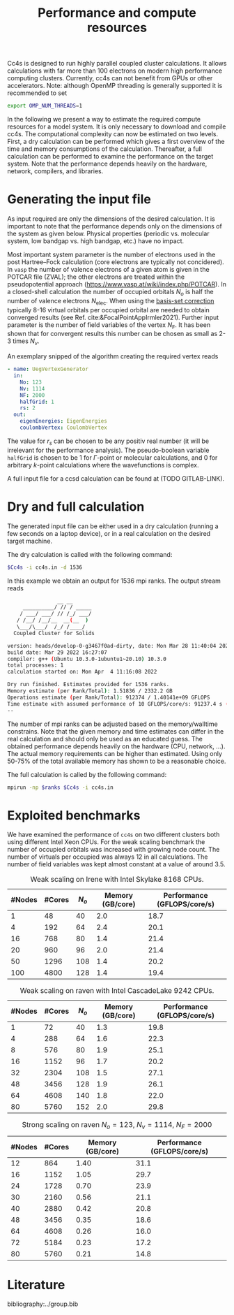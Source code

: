 :PROPERTIES:
:ID: Performance
:END:
#+title: Performance and compute resources

Cc4s is designed to run highly parallel coupled cluster calculations.  It
allows calculations with far more than 100 electrons on modern high performance
computing clusters. Currently, cc4s can not benefit from GPUs or other
accelerators.
Note: although OpenMP threading is generally supported it is recommended to set
#+begin_src sh
export OMP_NUM_THREADS=1
#+end_src

In the following we present a way to estimate the required compute resources
for a model system.  It is only necessary to download and compile cc4s. The
computational complexity can now be estimated on two levels. First, a dry
calculation can be performed which gives a first overview of the time and
memory consumptions of the calculation. Thereafter, a full calculation can be
performed to examine the performance on the target system. Note that the
performance depends heavily on the hardware, network, compilers, and libraries.

* Generating the input file

As input required are only the dimensions of the desired calculation.  It is
important to note that the performance depends only on the dimensions of the
system as given below. Physical properties (periodic vs. molecular system, low
bandgap vs.  high bandgap, etc.) have no impact.

Most important system parameter is the number of electrons used in the post
Hartree--Fock calculation (core electrons are typically not concidered).  In
=vasp= the number of valence electrons of a given  atom is given in the POTCAR
file (ZVAL); the other electrons are treated within the pseudopotential approach
(https://www.vasp.at/wiki/index.php/POTCAR).  In a closed-shell calculation the
number of occupied orbitals $N_o$ is half the number of valence electrons
$N_\text{elec}$.  When using the [[id:BasisSetCorrection][basis-set
correction]] typically 8-16 virtual orbitals per occupied orbital are needed to
obtain converged results (see Ref. cite:&FocalPointAppIrmler2021).  Further
input parameter is the number of field variables of the vertex $N_\text{F}$. It
has been shown that for convergent results this number can be chosen as small
as 2-3 times $N_v$.

An exemplary snipped of the algorithm creating the required vertex reads

#+begin_src yaml
- name: UegVertexGenerator
  in:
    No: 123
    Nv: 1114
    NF: 2000
    halfGrid: 1
    rs: 2
  out:
    eigenEnergies: EigenEnergies
    coulombVertex: CoulombVertex
#+end_src

The value for $r_s$ can be chosen to be any positiv real number (it will be
irrelevant for the performance  analysis). The pseudo-boolean variable
=halfGrid= is chosen to be $1$ for $\Gamma$-point or molecular calculations,
and $0$ for arbitrary $k$-point calculations where the wavefunctions is
complex.


A full input file for a ccsd calculation can be found at (TODO GITLAB-LINK).

* Dry and full calculation

The generated input file can be either used in a dry calculation (running a
few seconds on a laptop device), or in a real calculation on the desired
target machine.

The dry calculation is called with the following command:

#+begin_src sh
$Cc4s -i cc4s.in -d 1536
#+end_src

In this example we obtain an output for 1536 mpi ranks. The output stream reads

#+begin_src sh
                __ __
     __________/ // / _____
    / ___/ ___/ // /_/ ___/
   / /__/ /__/__  __(__  )
   \___/\___/  /_/ /____/
  Coupled Cluster for Solids

version: heads/develop-0-g3467f0ad-dirty, date: Mon Mar 28 11:40:04 2022 +0200
build date: Mar 29 2022 16:27:07
compiler: g++ (Ubuntu 10.3.0-1ubuntu1~20.10) 10.3.0
total processes: 1
calculation started on: Mon Apr  4 11:16:08 2022

Dry run finished. Estimates provided for 1536 ranks.
Memory estimate (per Rank/Total): 1.51836 / 2332.2 GB
Operations estimate (per Rank/Total): 912374 / 1.40141e+09 GFLOPS
Time estimate with assumed performance of 10 GFLOPS/core/s: 91237.4 s (25.3437 h)
--
#+end_src

The number of mpi ranks can be adjusted based on the memory/walltime
constrains.  Note that the given memory and time estimates can differ in the
real calculation and should only be used as an educated guess. The obtained
performance depends heavily on the hardware (CPU, network, ...). The actual
memory requirements can be higher than estimated. Using only 50-75% of the
total available memory has shown to be a reasonable choice.

The full calculation is called by the following command:
#+begin_src sh
mpirun -np $ranks $Cc4s -i cc4s.in
#+end_src


* Exploited benchmarks

We have examined the performance of =cc4s= on two different clusters both using
different Intel Xeon CPUs.
For the weak scaling benchmark the number of occupied orbitals was increased with growing node count. The number of virtuals per occupied was always 12 in all calculations. The number of field variables was kept almost constant at a value of around 3.5.
#+caption: Weak scaling on Irene with Intel Skylake 8168 CPUs.
#+name: irene-tab
| #Nodes | #Cores | $N_o$  | Memory (GB/core) | Performance (GFLOPS/core/s) |
|------------------------------+-----------------------------------|
|   1    |   48   |  40    |  2.0             | 18.7               |
|   4    |  192   |  64    |  2.4             | 20.1               |
|  16    |  768   |  80    |  1.4             | 21.4               |
|  20    |  960   |  96    |  2.0             | 21.4               |
|  50    | 1296   | 108    |  1.4             | 20.2               |
| 100    | 4800   | 128    |  1.4             | 19.4               |
|------------------------------+-----------------------------------|

#+caption: Weak scaling on raven with Intel CascadeLake 9242 CPUs.
#+name: raven-weak-tab
| #Nodes | #Cores | $N_o$  | Memory (GB/core) | Performance (GFLOPS/core/s) |
|------------------------------+-----------------------------------|
|   1    |   72   |  40    |  1.3             | 19.8               |
|   4    |  288   |  64    |  1.6             | 22.3               |
|   8    |  576   |  80    |  1.9             | 25.1               |
|  16    | 1152   |  96    |  1.7             | 20.2               |
|  32    | 2304   | 108    |  1.5             | 27.1               |
|  48    | 3456   | 128    |  1.9             | 26.1               |
|  64    | 4608   | 140    |  1.8             | 22.0               |
|  80    | 5760   | 152    |  2.0             | 29.8               |
|------------------------------+-----------------------------------|

#+caption: Strong scaling on raven $N_o=123$, $N_v=1114$, $N_F=2000$
#+name: raven-strong-tab
| #Nodes | #Cores |   Memory (GB/core) | Performance (GFLOPS/core/s) |
|-----------------------+-----------------------------------|
|  12    |  864   |    1.40             | 31.1           |
|  16    | 1152   |    1.05             | 29.7           |
|  24    | 1728   |    0.70             | 23.9           |
|  30    | 2160   |    0.56             | 21.1           |
|  40    | 2880   |    0.42             | 20.8           |
|  48    | 3456   |    0.35             | 18.6           |
|  64    | 4608   |    0.26             | 16.0           |
|  72    | 5184   |    0.23             | 17.2           |
|  80    | 5760   |    0.21             | 14.8           |
|------------------------------+-----------------------------------|


* Literature
bibliography:../group.bib

